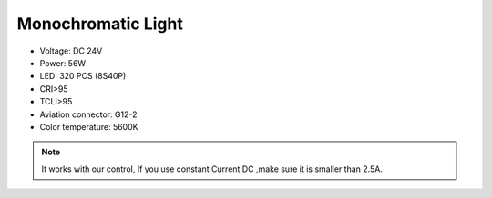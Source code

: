 Monochromatic Light
=======================

* Voltage: DC 24V
* Power: 56W
* LED: 320 PCS (8S40P)
* CRI>95
* TCLI>95
* Aviation connector: G12-2
* Color temperature: 5600K

.. image:: ../image/onecolor.png

.. note::
    
   It works with our control, If you use constant Current DC ,make sure it is smaller than 2.5A. 
